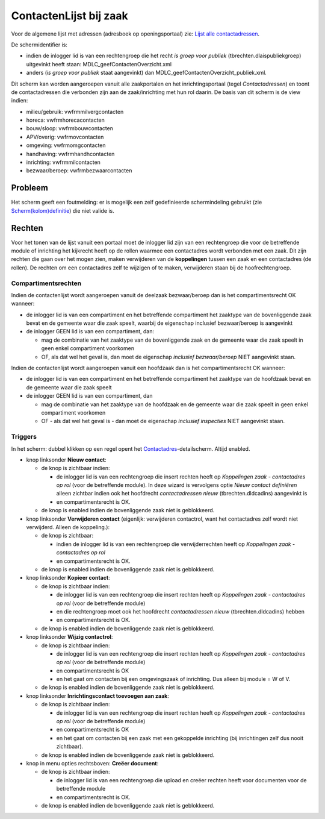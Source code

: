 ContactenLijst bij zaak
=======================

Voor de algemene lijst met adressen (adresboek op openingsportaal) zie:
`Lijst alle
contactadressen </docs/probleemoplossing/portalen_en_moduleschermen/openingsportaal/tegel_adresboek/lijst_alle_contactadressen.md>`__.

De schermidentifier is:

-  indien de inlogger lid is van een rechtengroep die het recht *is
   groep voor publiek* (tbrechten.dlaispubliekgroep) uitgevinkt heeft
   staan: MDLC_geefContactenOverzicht.xml
-  anders (*is groep voor publiek* staat aangevinkt) dan
   MDLC_geefContactenOverzicht_publiek.xml.

Dit scherm kan worden aangeroepen vanuit alle zaakportalen en het
inrichtingsportaal (tegel *Contactadressen*) en toont de contactadressen
die verbonden zijn aan de zaak/inrichting met hun rol daarin. De basis
van dit scherm is de view indien:

-  milieu/gebruik: vwfrmmilvergcontacten
-  horeca: vwfrmhorecacontacten
-  bouw/sloop: vwfrmbouwcontacten
-  APV/overig: vwfrmovcontacten
-  omgeving: vwfrmomgcontacten
-  handhaving: vwfrmhandhcontacten
-  inrichting: vwfrmmilcontacten
-  bezwaar/beroep: vwfrmbezwaarcontacten

Probleem
--------

Het scherm geeft een foutmelding: er is mogelijk een zelf gedefinieerde
schermindeling gebruikt (zie
`Scherm(kolom)definitie </docs/instellen_inrichten/schermdefinitie.md>`__)
die niet valide is.

Rechten
-------

Voor het tonen van de lijst vanuit een portaal moet de inlogger lid zijn
van een rechtengroep die voor de betreffende module of inrichting het
kijkrecht heeft op de rollen waarmee een contactadres wordt verbonden
met een zaak. Dit zijn rechten die gaan over het mogen zien, maken
verwijderen van de **koppelingen** tussen een zaak en een contactadres
(de rollen). De rechten om een contactadres zelf te wijzigen of te
maken, verwijderen staan bij de hoofrechtengroep.

Compartimentsrechten
~~~~~~~~~~~~~~~~~~~~

Indien de contactenlijst wordt aangeroepen vanuit de deelzaak
bezwaar/beroep dan is het compartimentsrecht OK wanneer:

-  de inlogger lid is van een compartiment en het betreffende
   compartiment het zaaktype van de bovenliggende zaak bevat en de
   gemeente waar die zaak speelt, waarbij de eigenschap inclusief
   bezwaar/beroep is aangevinkt
-  de inlogger GEEN lid is van een compartiment, dan:

   -  mag de combinatie van het zaaktype van de bovenliggende zaak en de
      gemeente waar die zaak speelt in geen enkel compartiment voorkomen
   -  OF, als dat wel het geval is, dan moet de eigenschap *inclusief
      bezwaar/beroep* NIET aangevinkt staan.

Indien de contactenlijst wordt aangeroepen vanuit een hoofdzaak dan is
het compartimentsrecht OK wanneer:

-  de inlogger lid is van een compartiment en het betreffende
   compartiment het zaaktype van de hoofdzaak bevat en de gemeente waar
   die zaak speelt
-  de inlogger GEEN lid is van een compartiment, dan

   -  mag de combinatie van het zaaktype van de hoofdzaak en de gemeente
      waar die zaak speelt in geen enkel compartiment voorkomen
   -  OF - als dat wel het geval is - dan moet de eigenschap *inclusief
      inspecties* NIET aangevinkt staan.

Triggers
~~~~~~~~

In het scherm: dubbel klikken op een regel opent het
`Contactadres </docs/probleemoplossing/module_overstijgende_schermen/contact_adres.md>`__-detailscherm.
Altijd enabled.

-  knop linksonder **Nieuw contact**:

   -  de knop is zichtbaar indien:

      -  de inlogger lid is van een rechtengroep die insert rechten
         heeft op *Koppelingen zaak - contactadres op rol* (voor de
         betreffende module). In deze wizard is vervolgens optie *Nieuw
         contact definiëren* alleen zichtbar indien ook het hoofdrecht
         *contactadressen nieuw* (tbrechten.dldcadins) aangevinkt is
      -  en compartimentsrecht is OK.

   -  de knop is enabled indien de bovenliggende zaak niet is
      geblokkeerd.

-  knop linksonder **Verwijderen contact** (eigenlijk: verwijderen
   contactrol, want het contactadres zelf wordt niet verwijderd. Alleen
   de koppeling.):

   -  de knop is zichtbaar:

      -  indien de inlogger lid is van een rechtengroep die
         verwijderrechten heeft op *Koppelingen zaak - contactadres op
         rol*
      -  en compartimentsrecht is OK.

   -  de knop is enabled indien de bovenliggende zaak niet is
      geblokkeerd.

-  knop linksonder **Kopieer contact**:

   -  de knop is zichtbaar indien:

      -  de inlogger lid is van een rechtengroep die insert rechten
         heeft op *Koppelingen zaak - contactadres op rol* (voor de
         betreffende module)
      -  en die rechtengroep moet ook het hoofdrecht *contactadressen
         nieuw* (tbrechten.dldcadins) hebben
      -  en compartimentsrecht is OK.

   -  de knop is enabled indien de bovenliggende zaak niet is
      geblokkeerd.

-  knop linksonder **Wijzig contactrol**:

   -  de knop is zichtbaar indien:

      -  de inlogger lid is van een rechtengroep die insert rechten
         heeft op *Koppelingen zaak - contactadres op rol* (voor de
         betreffende module)
      -  en compartimentsrecht is OK
      -  en het gaat om contacten bij een omgevingszaak of inrichting.
         Dus alleen bij module = W of V.

   -  de knop is enabled indien de bovenliggende zaak niet is
      geblokkeerd.

-  knop linksonder **Inrichtingscontact toevoegen aan zaak**:

   -  de knop is zichtbaar indien:

      -  de inlogger lid is van een rechtengroep die insert rechten
         heeft op *Koppelingen zaak - contactadres op rol* (voor de
         betreffende module)
      -  en compartimentsrecht is OK
      -  en het gaat om contacten bij een zaak met een gekoppelde
         inrichting (bij inrichtingen zelf dus nooit zichtbaar).

   -  de knop is enabled indien de bovenliggende zaak niet is
      geblokkeerd.

-  knop in menu opties rechtsboven: **Creëer document**:

   -  de knop is zichtbaar indien:

      -  de inlogger lid is van een rechtengroep die upload en creëer
         rechten heeft voor documenten voor de betreffende module
      -  en compartimentsrecht is OK.

   -  de knop is enabled indien de bovenliggende zaak niet is
      geblokkeerd.

